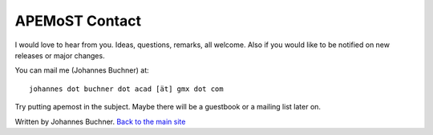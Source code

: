===========================================
  APEMoST Contact
===========================================

I would love to hear from you. Ideas, questions, remarks, all welcome.
Also if you would like to be notified on new releases or major changes.

You can mail me (Johannes Buchner) at::

	johannes dot buchner dot acad [ät] gmx dot com

Try putting apemost in the subject. Maybe there will be a guestbook 
or a mailing list later on.

Written by Johannes Buchner. `Back to the main site <index.html>`_
